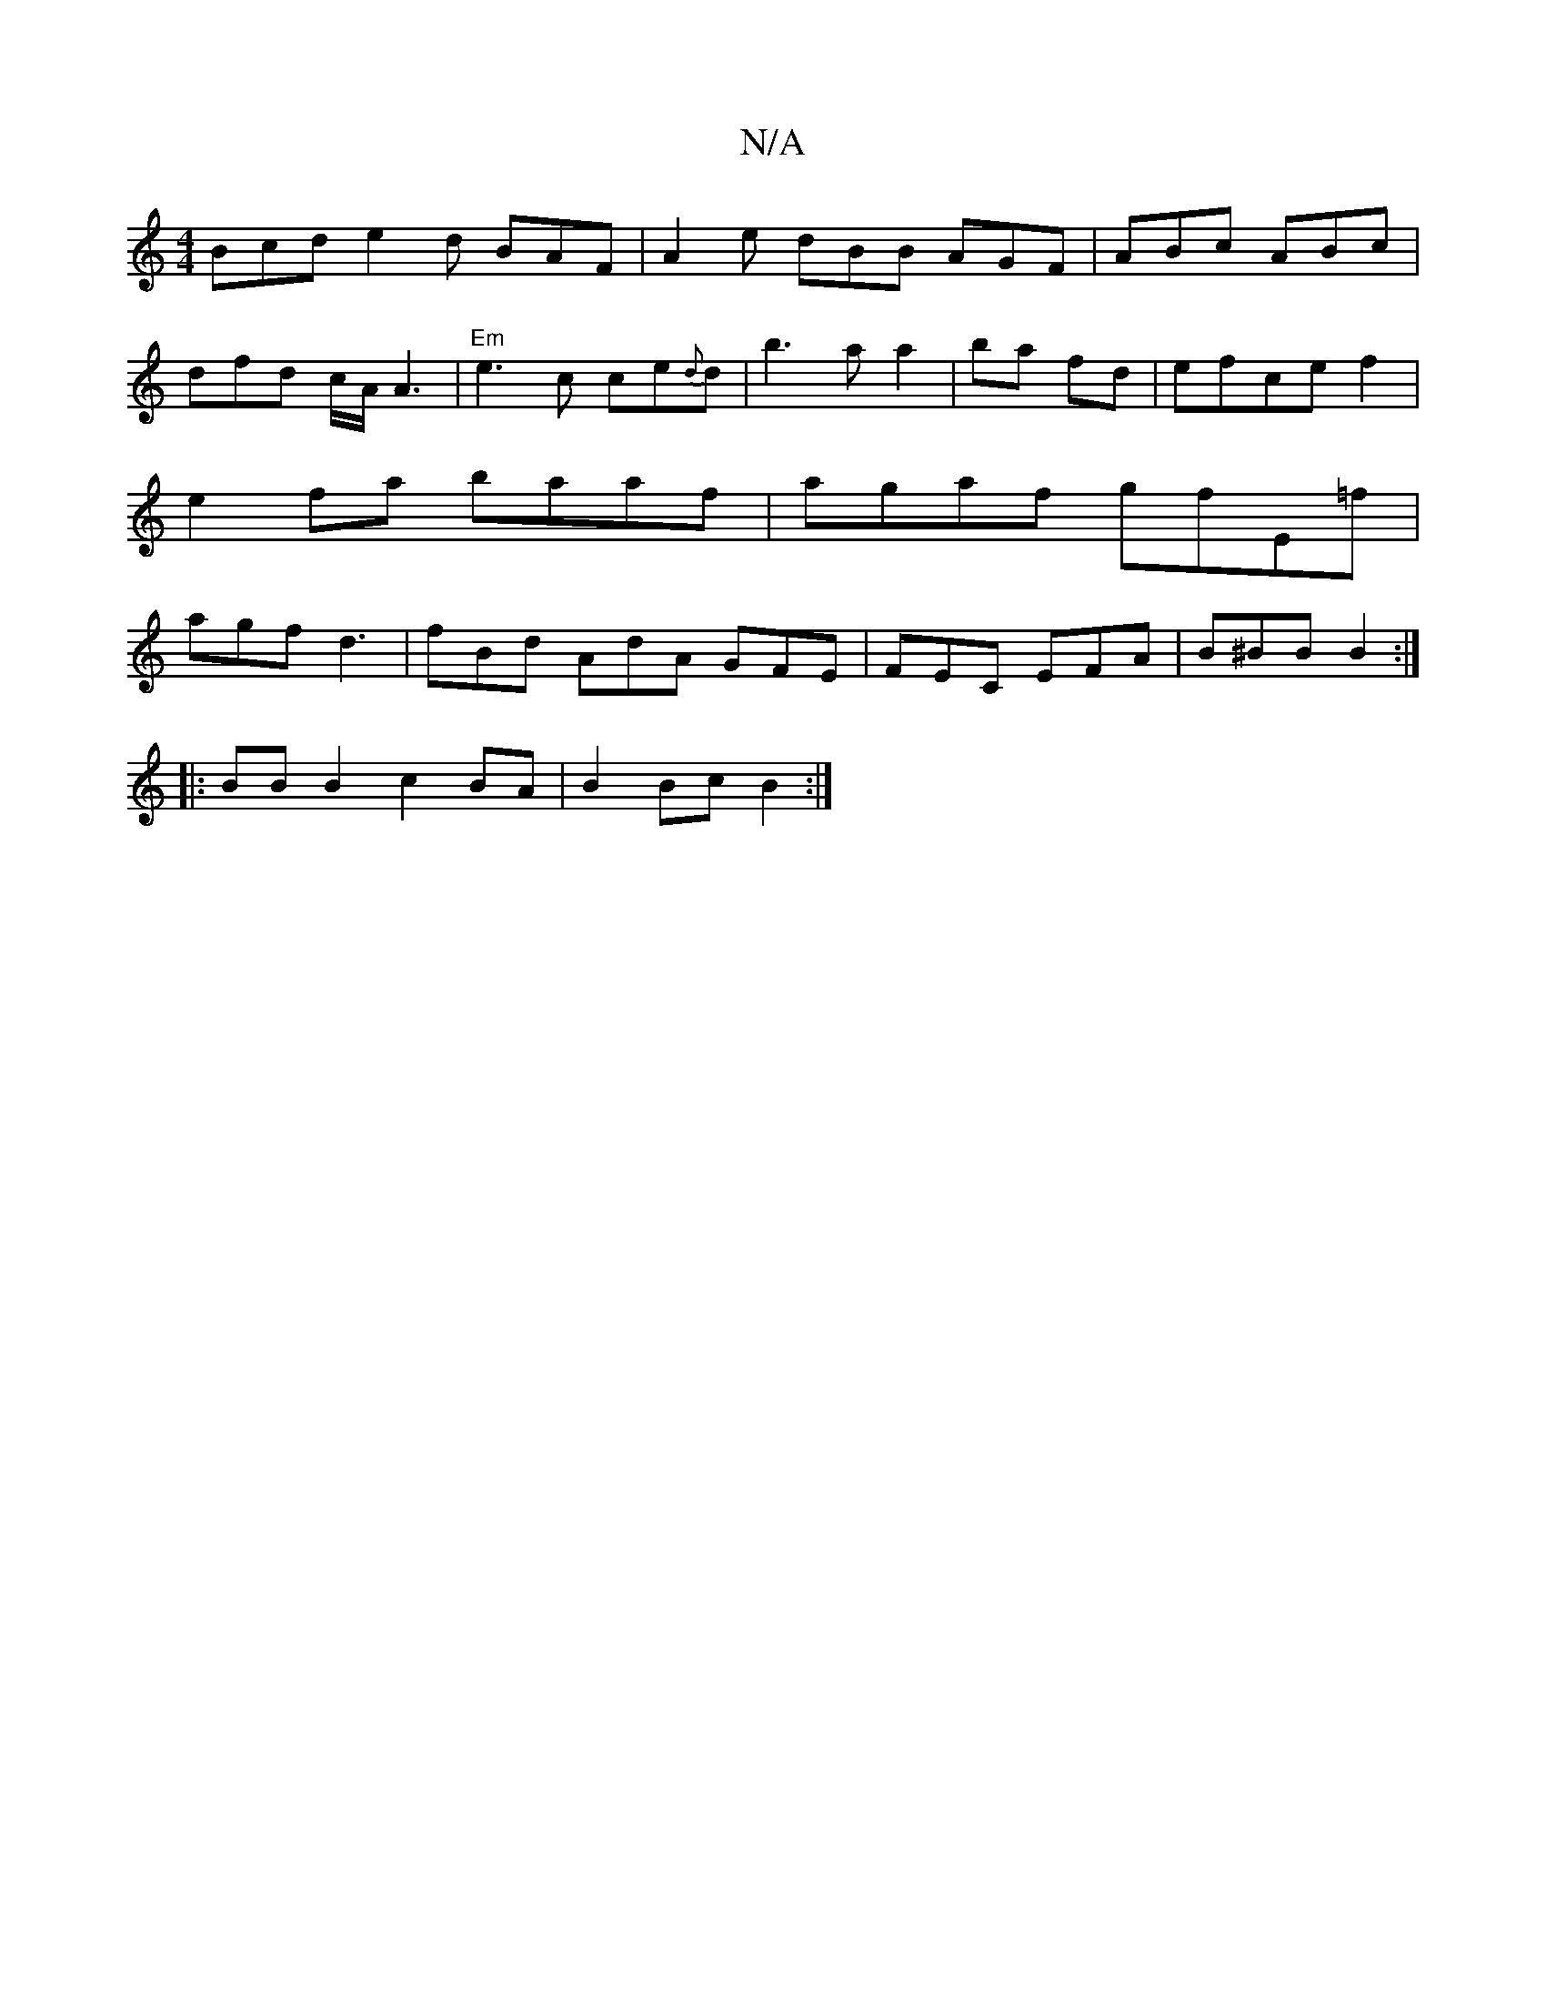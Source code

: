 X:1
T:N/A
M:4/4
R:N/A
K:Cmajor
 Bcd e2 d BAF|A2 e dBB AGF|ABc ABc|dfd c/2A/2A3| "Em"e3c ce{d}d-|b3 a a2|ba fd|efce f2 | e2 fa baaf |agaf gfE=f | agf d3 | fBd AdA GFE|FEC EFA|B^BB B2 :|
|:BB B2 c2BA | B2 Bc B2 :|

|: c/B/ |:B3 B A2 